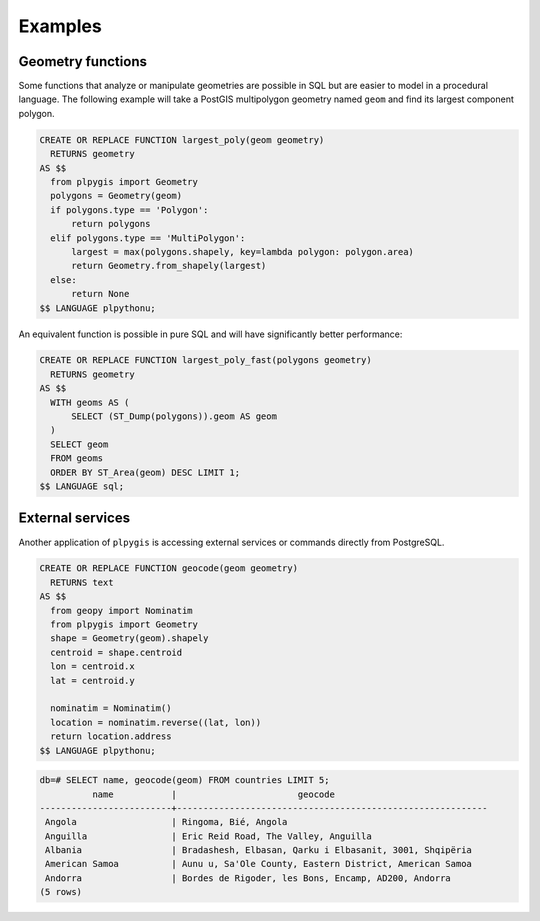 Examples
========

Geometry functions
------------------

Some functions that analyze or manipulate geometries are possible in SQL but are easier to model in a procedural language. The following example will take a PostGIS multipolygon geometry named ``geom`` and find its largest component polygon.

.. code-block:: postgres
 
    CREATE OR REPLACE FUNCTION largest_poly(geom geometry)
      RETURNS geometry 
    AS $$
      from plpygis import Geometry
      polygons = Geometry(geom)
      if polygons.type == 'Polygon':
          return polygons
      elif polygons.type == 'MultiPolygon':
          largest = max(polygons.shapely, key=lambda polygon: polygon.area)
          return Geometry.from_shapely(largest)
      else:
          return None
    $$ LANGUAGE plpythonu;

An equivalent function is possible in pure SQL and will have significantly better performance:

.. code-block:: postgres

    CREATE OR REPLACE FUNCTION largest_poly_fast(polygons geometry)
      RETURNS geometry
    AS $$
      WITH geoms AS (
          SELECT (ST_Dump(polygons)).geom AS geom 
      )
      SELECT geom
      FROM geoms
      ORDER BY ST_Area(geom) DESC LIMIT 1;
    $$ LANGUAGE sql;

External services
-----------------

Another application of ``plpygis`` is accessing external services or commands directly from PostgreSQL.

.. code-block:: postgres

    CREATE OR REPLACE FUNCTION geocode(geom geometry)
      RETURNS text
    AS $$
      from geopy import Nominatim
      from plpygis import Geometry
      shape = Geometry(geom).shapely
      centroid = shape.centroid
      lon = centroid.x
      lat = centroid.y

      nominatim = Nominatim()
      location = nominatim.reverse((lat, lon))
      return location.address
    $$ LANGUAGE plpythonu;

.. code-block:: psql

    db=# SELECT name, geocode(geom) FROM countries LIMIT 5;
              name           |                       geocode
    -------------------------+-----------------------------------------------------------
     Angola                  | Ringoma, Bié, Angola
     Anguilla                | Eric Reid Road, The Valley, Anguilla
     Albania                 | Bradashesh, Elbasan, Qarku i Elbasanit, 3001, Shqipëria
     American Samoa          | Aunu u, Sa'Ole County, Eastern District, American Samoa
     Andorra                 | Bordes de Rigoder, les Bons, Encamp, AD200, Andorra
    (5 rows)

.. todo:

  * adding dimensions to existing geometries
